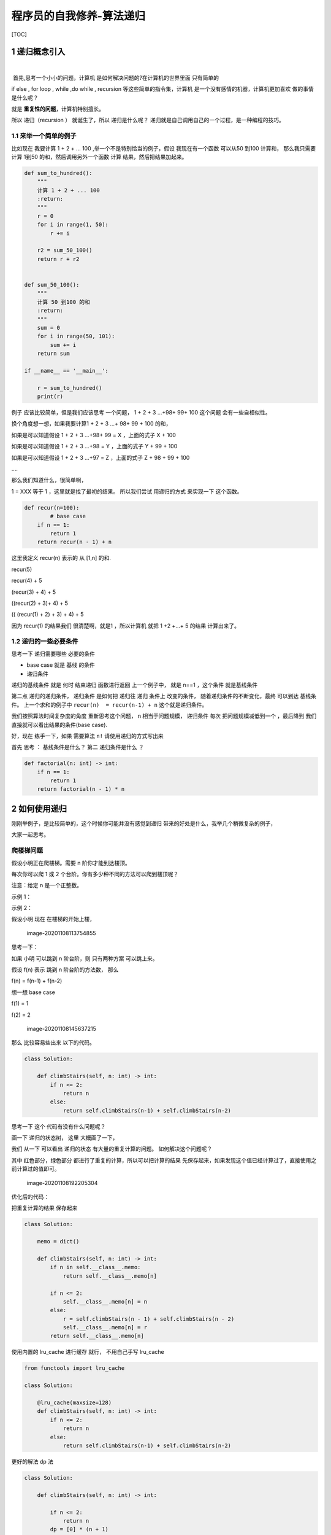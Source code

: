 程序员的自我修养-算法递归
=========================

[TOC]

1 递归概念引入
--------------

​

​ 首先,思考一个小小的问题，计算机 是如何解决问题的?在计算机的世界里面
只有简单的

if else , for loop , while ,do while , recursion
等这些简单的指令集，计算机 是一个没有感情的机器，计算机更加喜欢 做的事情
是什么呢？

就是 **重复性的问题**\ ，计算机特别擅长。

所以 递归（recursion ） 就诞生了，所以 递归是什么呢？
递归就是自己调用自己的一个过程，是一种编程的技巧。

1.1 来举一个简单的例子
~~~~~~~~~~~~~~~~~~~~~~

比如现在 我要计算 1 + 2 + … 100 ,举一个不是特别恰当的例子，假设
我现在有一个函数 可以从50 到100 计算和， 那么我只需要计算 1到50
的和，然后调用另外一个函数 计算 结果，然后把结果加起来。

.. code:: python

   def sum_to_hundred():
       """
       计算 1 + 2 + ... 100
       :return:
       """
       r = 0
       for i in range(1, 50):
           r += i

       r2 = sum_50_100()
       return r + r2


   def sum_50_100():
       """
       计算 50 到100 的和
       :return:
       """
       sum = 0
       for i in range(50, 101):
           sum += i
       return sum

   if __name__ == '__main__':

       r = sum_to_hundred()
       print(r)

例子 应该比较简单，但是我们应该思考 一个问题， 1 + 2 + 3 …+98+ 99+ 100
这个问题 会有一些自相似性。

换个角度想一想，如果我要计算1 + 2 + 3 …+ 98+ 99 + 100 的和，

如果是可以知道假设 1 + 2 + 3 …+98+ 99 = X ，上面的式子 X + 100

如果是可以知道假设 1 + 2 + 3 …+98 = Y ，上面的式子 Y + 99 + 100

如果是可以知道假设 1 + 2 + 3 …+97 = Z ，上面的式子 Z + 98 + 99 + 100

….

那么我们知道什么，很简单啊，

1 = XXX 等于 1 ，这里就是找了最初的结果。 所以我们尝试 用递归的方式
来实现一下 这个函数。

.. code:: python


   def recur(n=100):
           # base case 
       if n == 1:
           return 1
       return recur(n - 1) + n

这里我定义 recur(n) 表示的 从 [1,n] 的和.

recur(5)

recur(4) + 5

(recur(3) + 4) + 5

((recur(2) + 3)+ 4) + 5

(( (recur(1) + 2) + 3) + 4) + 5

因为 recur(1) 的结果我们 很清楚啊，就是1 ，所以计算机 就把 1 +2 +…+ 5
的结果 计算出来了。

1.2 递归的一些必要条件
~~~~~~~~~~~~~~~~~~~~~~

思考一下 递归需要哪些 必要的条件

-  base case 就是 基线 的条件

-  递归条件

递归的基线条件 就是 何时 结束递归 函数进行返回 上一个例子中， 就是 n==1
，这个条件 就是基线条件

第二点 递归的递归条件， 递归条件 是如何把 递归往 递归 条件上
改变的条件， 随着递归条件的不断变化，最终 可以到达 基线条件。
上一个求和的例子中 ``recur(n)  = recur(n-1) + n`` 这个就是递归条件。

我们按照算法时间复杂度的角度 重新思考这个问题， n 相当于问题规模，
递归条件 每次 把问题规模减低到一个 ，最后降到
我们直接就可以看出结果的条件(base case).

好，现在 练手一下，如果 需要算法 ``n!`` 请使用递归的方式写出来

首先 思考 ： 基线条件是什么？ 第二 递归条件是什么 ？

.. code:: python

   def factorial(n: int) -> int:
       if n == 1:
           return 1
       return factorial(n - 1) * n

2 如何使用递归
--------------

刚刚举例子，是比较简单的，这个时候你可能并没有感觉到递归
带来的好处是什么，我举几个稍微复杂的例子，

大家一起思考。

爬楼梯问题
~~~~~~~~~~

.. raw:: html

   <p>

假设小明正在爬楼梯。需要 n 阶你才能到达楼顶。

.. raw:: html

   </p>

.. raw:: html

   <p>

每次你可以爬 1 或 2 个台阶。你有多少种不同的方法可以爬到楼顶呢？

.. raw:: html

   </p>

.. raw:: html

   <p>

注意：给定 n 是一个正整数。

.. raw:: html

   </p>

.. raw:: html

   <p>

示例 1：

.. raw:: html

   </p>

.. raw:: html

   <pre><strong>输入：</strong> 2
   <strong>输出：</strong> 2
   <strong>解释：</strong> 有两种方法可以爬到楼顶。
   1.  1 阶 + 1 阶
   2.  2 阶</pre>

.. raw:: html

   <p>

示例 2：

.. raw:: html

   </p>

.. raw:: html

   <pre><strong>输入：</strong> 3
   <strong>输出：</strong> 3
   <strong>解释：</strong> 有三种方法可以爬到楼顶。
   1.  1 阶 + 1 阶 + 1 阶
   2.  1 阶 + 2 阶
   3.  2 阶 + 1 阶
   </pre>

假设小明 现在 在楼梯的开始上楼，

.. figure:: image/introduction_recursion/image-20201108113754855.png
   :alt: image-20201108113754855

   image-20201108113754855

思考一下：

如果 小明 可以跳到 n 阶台阶，则 只有两种方案 可以跳上来。

假设 f(n) 表示 跳到 n 阶台阶的方法数， 那么

f(n) = f(n-1) + f(n-2)

想一想 base case

f(1) = 1

f(2) = 2

.. figure:: image/introduction_recursion/image-20201108145637215.png
   :alt: image-20201108145637215

   image-20201108145637215

那么 比较容易些出来 以下的代码。

.. code:: python

   class Solution:
     
       def climbStairs(self, n: int) -> int:
           if n <= 2:
               return n
           else:
               return self.climbStairs(n-1) + self.climbStairs(n-2)

思考一下 这个 代码有没有什么问题呢？

画一下 递归的状态树， 这里 大概画了一下，

我们 从一下 可以看出 递归的状态 有大量的重复计算的问题。
如何解决这个问题呢？

其中 红色部分，绿色部分 都进行了重复的计算，所以可以把计算的结果
先保存起来，如果发现这个值已经计算过了，直接使用之前计算过的值即可。

.. figure:: image/introduction_recursion/image-20201108192205304.png
   :alt: image-20201108192205304

   image-20201108192205304

优化后的代码：

把重复计算的结果 保存起来

.. code:: python

   class Solution:

       memo = dict()

       def climbStairs(self, n: int) -> int:
           if n in self.__class__.memo:
               return self.__class__.memo[n]

           if n <= 2:
               self.__class__.memo[n] = n
           else:
               r = self.climbStairs(n - 1) + self.climbStairs(n - 2) 
               self.__class__.memo[n] = r
           return self.__class__.memo[n]

使用内置的 lru_cache 进行缓存 就行， 不用自己手写 lru_cache

.. code:: python

   from functools import lru_cache

   class Solution:

       @lru_cache(maxsize=128)
       def climbStairs(self, n: int) -> int:
           if n <= 2:
               return n
           else:
               return self.climbStairs(n-1) + self.climbStairs(n-2)

更好的解法 dp 法

.. code:: python

   class Solution:
     
       def climbStairs(self, n: int) -> int:

           if n <= 2:
               return n
           dp = [0] * (n + 1)
           dp[0] = 0
           dp[1] = 1
           dp[2] = 2

           for i in range(3, n + 1):
               dp[i] = dp[i - 1] + dp[i - 2]
           return dp[n]

括号生成问题
~~~~~~~~~~~~

.. raw:: html

   <p>

数字 n 代表生成括号的对数，请你设计一个函数，用于能够生成所有可能的并且
有效的 括号组合。

.. raw:: html

   </p>

.. raw:: html

   <p>

 

.. raw:: html

   </p>

.. raw:: html

   <p>

示例：

.. raw:: html

   </p>

.. raw:: html

   <pre><strong>输入：</strong>n = 3
   <strong>输出：</strong>[
          &quot;((()))&quot;,
          &quot;(()())&quot;,
          &quot;(())()&quot;,
          &quot;()(())&quot;,
          &quot;()()()&quot;
        ]
   </pre>

有效括号的含义 是指 是一个成对出现的括号， 是一个合法的括号的表达方式，
就如上面的例子。

假设 n = 3 这种情况，

.. figure:: image/introduction_recursion/image-20201110222111289.png
   :alt: image-20201110222111289

   image-20201110222111289

先假设 没有要求括号合法性的要求

.. code:: python

   from typing import List

   class Solution:
       def generateParenthesis(self, n: int) -> List[str]:

           max_level = 2*n
           level = 0
           cur_result = ""
           self._generate(max_level=max_level,level=level,cur_result=cur_result)


       def _generate(self,max_level,level, cur_result):
           #  terminator
           if level == max_level:
               print(cur_result)
               # notice
               return

           # current logic ,and drill down next  level
           self._generate(max_level,level+1,cur_result+"(")
           self._generate(max_level,level+1,cur_result+")")

           # reverse  current level status
           pass

加上如何检查 括号的合法性的逻辑

其实递归的过程中，我们可以检查 一些不合法的括号，直接 停止递归就好了。

对于左括号，如果括号没有用完，就可以直接添加。

对于右括号， 要保证 左括号的了数量> 右括号的数量，就可以继续添加了。

.. code:: python

   from typing import List

   class Solution:
       def generateParenthesis(self, n: int) -> List[str]:

           max_level = n
           cur_result = ""
           left,right = 0,0
           self.result = []
           self._generate(max_level=max_level, left=left,right=right,cur_result=cur_result)
           return self.result


       def _generate(self,max_level,left,right, cur_result):
           #  terminator
           if left == max_level and right == max_level:
               # print(cur_result)
               self.result.append(cur_result)
               # notice
               return

           # current logic  ,and drill down
           if left < max_level:
               self._generate(max_level,left+1,right,cur_result+"(")
           if left > right:
               self._generate(max_level, left, right + 1, cur_result + ")")

           # reverse  current level status
           pass

这里 有一个模板尝试找一些题目进行练习。

.. code:: python

   # python
   def recursion(level, param1, param2, ...): 
       # recursion terminator 
       if level > MAX_LEVEL: 
          process_result 
          return 
       # process logic in current level 
       process(level, data...) 
       # drill down 
       self.recursion(level + 1, p1, ...) 
       # reverse the current level status if needed
       # pass
       

组合问题
~~~~~~~~

.. raw:: html

   <p>

给定两个整数 n 和 k，返回 1 … n 中所有可能的 k 个数的组合。

.. raw:: html

   </p>

.. raw:: html

   <p>

示例:

.. raw:: html

   </p>

.. raw:: html

   <pre><strong>输入:</strong>&nbsp;n = 4, k = 2
   <strong>输出:</strong>
   [
     [2,4],
     [3,4],
     [2,3],
     [1,2],
     [1,3],
     [1,4],
   ]</pre>

.. container::

   .. container::

      Related Topics

   .. container::

      .. raw:: html

         <li>

      回溯算法

      .. raw:: html

         </li>

思考一下 如何求解：

其实 只要吧转态树画出来 理解一下，就相对 简单一点。 当从
取出一个数后，之后 就不能取相同的数字，

所以 怎么控制取不到相同的数字呢？

想一想 递归的 基线条件是什么？

是不是递归的深度 level 等于 k 的时候，

每次递归的下一层的时候， 要从没有取到数开始
取，不能取到之前的数字，所以需要在递归 的时候 给一个 参数代表
当前层的开始的位置在哪里呢？ 这里我命名为 start 代表下一层开始的数字。

.. figure:: image/introduction_recursion/image-20201110232026262.png
   :alt: image-20201110232026262

   image-20201110232026262

.. code:: python

   from typing import List


   class Solution:
       def combine(self, n: int, k: int) -> List[List[int]]:
           level = 0
           start = 1
           cur_result = []
           self.result = []
           self._generate(n, k, level=level, start=start, cur_result=cur_result)
           return self.result

       def _generate(self, n, k, level, start, cur_result:List):
           #  terminator
           if level == k:
               self.result.append(cur_result.copy())
               return

           #  currrent logic process  and drill down
           for i in range(start, n + 1):
               cur_result.append(i)

               self._generate(n, k, level + 1, start=i + 1, cur_result=cur_result)

               # reverse current level states
               cur_result.pop(-1)

               
   if __name__ == '__main__':
       r = Solution().combine(n=4, k=2)

       print(r)        

路径计数问题
~~~~~~~~~~~~

.. raw:: html

   <p>

一个机器人位于一个 m x n 网格的左上角 （起始点在下图中标记为“Start” ）。

.. raw:: html

   </p>

.. raw:: html

   <p>

机器人每次只能向下或者向右移动一步。机器人试图达到网格的右下角（在下图中标记为“Finish”）。

.. raw:: html

   </p>

.. raw:: html

   <p>

问总共有多少条不同的路径？

.. raw:: html

   </p>

.. raw:: html

   <p>

.. raw:: html

   </p>

.. raw:: html

   <p>

例如，上图是一个7 x 3 的网格。有多少可能的路径？

.. raw:: html

   </p>

.. raw:: html

   <p>

 

.. raw:: html

   </p>

.. raw:: html

   <p>

示例 1:

.. raw:: html

   </p>

.. raw:: html

   <pre><strong>输入:</strong> m = 3, n = 2
   <strong>输出:</strong> 3
   <strong>解释:</strong>
   从左上角开始，总共有 3 条路径可以到达右下角。
   1. 向右 -&gt; 向右 -&gt; 向下
   2. 向右 -&gt; 向下 -&gt; 向右
   3. 向下 -&gt; 向右 -&gt; 向右
   </pre>

.. raw:: html

   <p>

示例 2:

.. raw:: html

   </p>

.. raw:: html

   <pre><strong>输入:</strong> m = 7, n = 3
   <strong>输出:</strong> 28</pre>

.. raw:: html

   <p>

 

.. raw:: html

   </p>

.. raw:: html

   <p>

提示：

.. raw:: html

   </p>

.. raw:: html

   <ul>

.. raw:: html

   <li>

1 <= m, n <= 100

.. raw:: html

   </li>

.. raw:: html

   <li>

题目数据保证答案小于等于 2 \* 10 ^ 9

.. raw:: html

   </li>

.. raw:: html

   </ul>

.. figure:: image/introduction_recursion/image-20201108181316963.png
   :alt: image-20201108181316963

   image-20201108181316963

由于机器人只能 向右 或者向下 走 。 这样就走到了重复 子问题了。

.. figure:: image/introduction_recursion/image-20201108181334938.png
   :alt: image-20201108181334938

   image-20201108181334938

.. figure:: image/introduction_recursion/image-20201108181813895.png
   :alt: image-20201108181813895

   image-20201108181813895

递归的写法

.. code:: python

   class Solution:
       def uniquePaths(self, m: int, n: int) -> int:
           i, j = 0, 0
           r = self.count_path(m, n, i, j)
           return r

       def count_path(self, row, col, i, j):
           # terminator
           if i >= row or j >= col:
               return 0
           if i == row-1 and j == col-1:
               # find a  result 
               return 1
           return self.count_path(row, col, i + 1, j) + self.count_path(row, col, i, j + 1)

记忆化搜索 可以把结果存起来

.. code:: python

   class Solution:
       def uniquePaths(self, m: int, n: int) -> int:
           i, j = 0, 0
           self.memo = dict()
           r = self.count_path(m, n, i, j)
           return r

       def count_path(self, row, col, i, j):
           if (i,j) in self.memo:
               return self.memo.get((i,j))

            # terminator
           if i >= row or j >= col:
               self.memo[(i, j)] = 0
               return self.memo[(i, j)]
           if i == row-1 and j == col-1:
               self.memo[(i, j)] = 1
               return self.memo[(i, j)]

           self.memo[(i, j)] = self.count_path(row, col, i + 1, j) + self.count_path(row, col, i, j + 1)
           return self.memo[(i,j)]

有没有 更好的办法？ 可以自行思考一下.

3 递归的效率问题
----------------

递归 有哪些 问题呢？

效率对比

递归的话，需要额外的栈的空间开销，这个需要一定空间成本的。 对于for 循环
就 不太需要，直接循环，不需要 额外的栈空间。

.. code:: python


   def recur(n=100):
       if n == 1:
           return 1
       return recur(n - 1) + n


   def my_sum(n):
       _sum = 0
       for i in range(n):
           _sum += i
       return _sum


   if __name__ == '__main__':
       n = 500
       start = time.time()
       print(my_sum(n=n))
       print(f"my_sum totoal time :{time.time() - start}")

       start = time.time()
       print(recur(n=n))
       print(f"recur totoal time :{time.time() - start}")
       pass

总结
----

递归的关键要点 第一 要找到 最近重复子问题，第二要找base case 基线条件。
然后开始写递归，递归过程中一定不要忘记递归的终止条件。

参考文档
--------

| `爬楼梯问题 <https://leetcode-cn.com/problems/climbing-stairs/>`__
| `括号生成问题 <https://leetcode-cn.com/problems/generate-parentheses/>`__
| `不同路径 <https://leetcode-cn.com/problems/unique-paths/>`__
| `组合 <https://leetcode-cn.com/problems/combinations/>`__
| `全排列 <https://leetcode-cn.com/problems/permutations/>`__
| `全排列 II <https://leetcode-cn.com/problems/permutations-ii/>`__

.. raw:: html

   <center>

分享快乐,留住感动. '2020-11-17 06:56:28' –frank

.. raw:: html

   </center>
